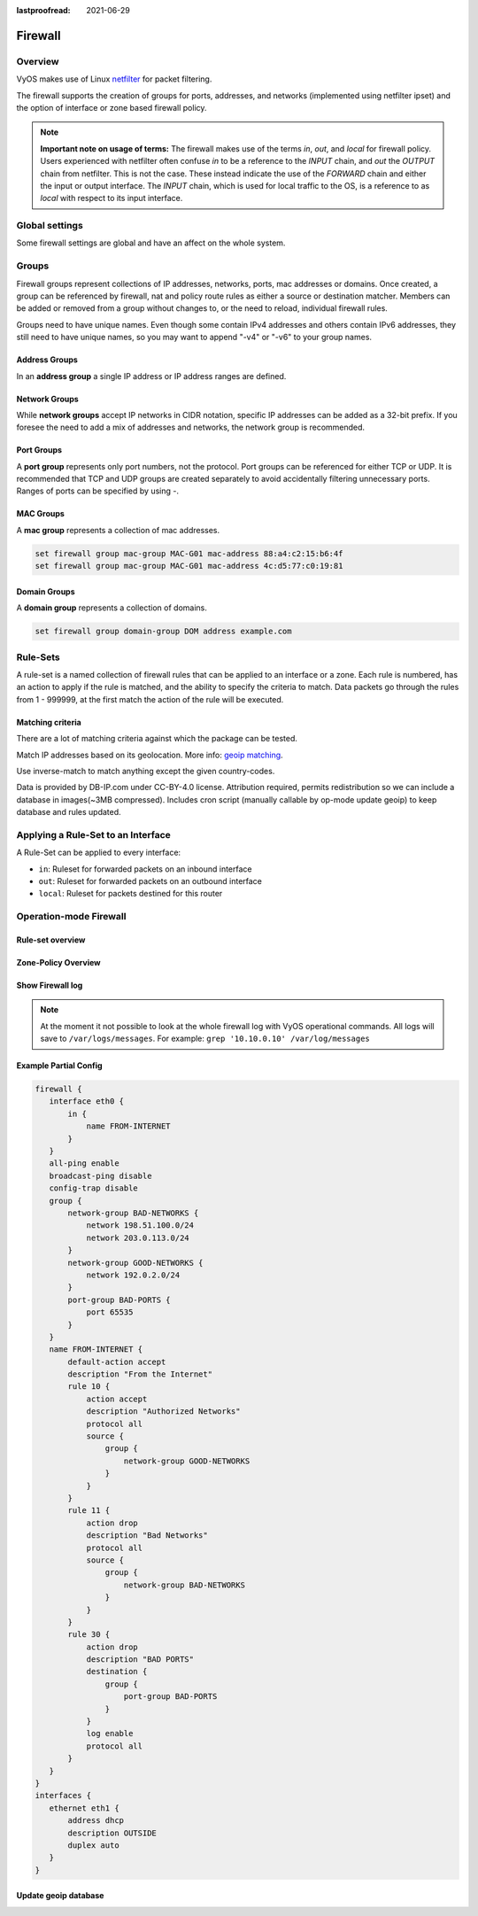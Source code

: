 :lastproofread: 2021-06-29

.. _firewall:

########
Firewall
########

********
Overview
********

VyOS makes use of Linux `netfilter <https://netfilter.org/>`_ for packet
filtering.

The firewall supports the creation of groups for ports, addresses, and
networks (implemented using netfilter ipset) and the option of interface
or zone based firewall policy.

.. note:: **Important note on usage of terms:**
   The firewall makes use of the terms `in`, `out`, and `local`
   for firewall policy. Users experienced with netfilter often confuse
   `in` to be a reference to the `INPUT` chain, and `out` the `OUTPUT`
   chain from netfilter. This is not the case. These instead indicate
   the use of the `FORWARD` chain and either the input or output
   interface. The `INPUT` chain, which is used for local traffic to the
   OS, is a reference to as `local` with respect to its input interface.


***************
Global settings
***************

Some firewall settings are global and have an affect on the whole system.

.. cfgcmd:: set firewall all-ping [enable | disable]

   By default, when VyOS receives an ICMP echo request packet destined for
   itself, it will answer with an ICMP echo reply, unless you avoid it
   through its firewall.

   With the firewall you can set rules to accept, drop or reject ICMP in,
   out or local traffic. You can also use the general **firewall all-ping**
   command. This command affects only to LOCAL (packets destined for your
   VyOS system), not to IN or OUT traffic.

   .. note:: **firewall all-ping** affects only to LOCAL and it always
      behaves in the most restrictive way

   .. code-block:: none

      set firewall all-ping enable

   When the command above is set, VyOS will answer every ICMP echo request
   addressed to itself, but that will only happen if no other rule is
   applied dropping or rejecting local echo requests. In case of conflict,
   VyOS will not answer ICMP echo requests.

   .. code-block:: none

      set firewall all-ping disable

   When the command above is set, VyOS will answer no ICMP echo request
   addressed to itself at all, no matter where it comes from or whether
   more specific rules are being applied to accept them.

.. cfgcmd:: set firewall broadcast-ping [enable | disable]

   This setting enable or disable the response of icmp broadcast
   messages. The following system parameter will be altered:

   * ``net.ipv4.icmp_echo_ignore_broadcasts``

.. cfgcmd:: set firewall ip-src-route [enable | disable]
.. cfgcmd:: set firewall ipv6-src-route [enable | disable]

   This setting handle if VyOS accept packets with a source route
   option. The following system parameter will be altered:

   * ``net.ipv4.conf.all.accept_source_route``
   * ``net.ipv6.conf.all.accept_source_route``

.. cfgcmd:: set firewall receive-redirects [enable | disable]
.. cfgcmd:: set firewall ipv6-receive-redirects [enable | disable]

   enable or disable of ICMPv4 or ICMPv6 redirect messages accepted
   by VyOS. The following system parameter will be altered:

   * ``net.ipv4.conf.all.accept_redirects``
   * ``net.ipv6.conf.all.accept_redirects``

.. cfgcmd:: set firewall send-redirects [enable | disable]

   enable or disable  ICMPv4 redirect messages send by VyOS
   The following system parameter will be altered:

   * ``net.ipv4.conf.all.send_redirects``

.. cfgcmd:: set firewall log-martians [enable | disable]

   enable or disable the logging of martian IPv4 packets.
   The following system parameter will be altered:

   * ``net.ipv4.conf.all.log_martians``

.. cfgcmd:: set firewall source-validation [strict | loose | disable]

   Set the IPv4 source validation mode.
   The following system parameter will be altered:

   * ``net.ipv4.conf.all.rp_filter``

.. cfgcmd:: set firewall syn-cookies [enable | disable]

   Enable or Disable if VyOS use IPv4 TCP SYN Cookies.
   The following system parameter will be altered:

   * ``net.ipv4.tcp_syncookies``

.. cfgcmd:: set firewall twa-hazards-protection [enable | disable]

   Enable or Disable VyOS to be :rfc:`1337` conform.
   The following system parameter will be altered:

   * ``net.ipv4.tcp_rfc1337``

.. cfgcmd:: set firewall state-policy established action [accept | drop |
   reject]

.. cfgcmd:: set firewall state-policy established log enable

   Set the global setting for an established connection.

.. cfgcmd:: set firewall state-policy invalid action [accept | drop | reject]

.. cfgcmd:: set firewall state-policy invalid log enable

   Set the global setting for invalid packets.

.. cfgcmd:: set firewall state-policy related action [accept | drop | reject]

.. cfgcmd:: set firewall state-policy related log enable

   Set the global setting for related connections.


******
Groups
******

Firewall groups represent collections of IP addresses, networks, ports,
mac addresses or domains. Once created, a group can be referenced by 
firewall, nat and policy route rules as either a source or destination
matcher. Members can be added or removed from a group without changes to,
or the need to reload, individual firewall rules.

Groups need to have unique names. Even though some contain IPv4
addresses and others contain IPv6 addresses, they still need to have
unique names, so you may want to append "-v4" or "-v6" to your group
names.


Address Groups
==============

In an **address group** a single IP address or IP address ranges are
defined.

.. cfgcmd::  set firewall group address-group <name> address [address |
   address range]
.. cfgcmd::  set firewall group ipv6-address-group <name> address <address>

   Define a IPv4 or a IPv6 address group

   .. code-block:: none

      set firewall group address-group ADR-INSIDE-v4 address 192.168.0.1
      set firewall group address-group ADR-INSIDE-v4 address 10.0.0.1-10.0.0.8
      set firewall group ipv6-address-group ADR-INSIDE-v6 address 2001:db8::1

.. cfgcmd::  set firewall group address-group <name> description <text>
.. cfgcmd::  set firewall group ipv6-address-group <name> description <text>

   Provide a IPv4 or IPv6 address group description

Network Groups
==============

While **network groups** accept IP networks in CIDR notation, specific
IP addresses can be added as a 32-bit prefix. If you foresee the need
to add a mix of addresses and networks, the network group is
recommended.

.. cfgcmd::  set firewall group network-group <name> network <CIDR>
.. cfgcmd::  set firewall group ipv6-network-group <name> network <CIDR>

   Define a IPv4 or IPv6 Network group.

   .. code-block:: none

      set firewall group network-group NET-INSIDE-v4 network 192.168.0.0/24
      set firewall group network-group NET-INSIDE-v4 network 192.168.1.0/24
      set firewall group ipv6-network-group NET-INSIDE-v6 network 2001:db8::/64

.. cfgcmd::  set firewall group network-group <name> description <text>
.. cfgcmd::  set firewall group ipv6-network-group <name> description <text>

   Provide a IPv4 or IPv6 network group description.

Port Groups
===========

A **port group** represents only port numbers, not the protocol. Port
groups can be referenced for either TCP or UDP. It is recommended that
TCP and UDP groups are created separately to avoid accidentally
filtering unnecessary ports. Ranges of ports can be specified by using
`-`.

.. cfgcmd:: set firewall group port-group <name> port
   [portname | portnumber | startport-endport]

   Define a port group. A port name can be any name defined in
   /etc/services. e.g.: http

   .. code-block:: none

      set firewall group port-group PORT-TCP-SERVER1 port http
      set firewall group port-group PORT-TCP-SERVER1 port 443
      set firewall group port-group PORT-TCP-SERVER1 port 5000-5010

.. cfgcmd:: set firewall group port-group <name> description <text>

   Provide a port group description.

MAC Groups
==========

A **mac group** represents a collection of mac addresses.

.. cfgcmd::  set firewall group mac-group <name> mac-address <mac-address>

   Define a mac group.

.. code-block:: none

      set firewall group mac-group MAC-G01 mac-address 88:a4:c2:15:b6:4f
      set firewall group mac-group MAC-G01 mac-address 4c:d5:77:c0:19:81


Domain Groups
=============

A **domain group** represents a collection of domains.

.. cfgcmd::  set firewall group domain-group <name> address <domain>

   Define a domain group.

.. code-block:: none

      set firewall group domain-group DOM address example.com


*********
Rule-Sets
*********

A rule-set is a named collection of firewall rules that can be applied
to an interface or a zone. Each rule is numbered, has an action to apply
if the rule is matched, and the ability to specify the criteria to
match. Data packets go through the rules from 1 - 999999, at the first match
the action of the rule will be executed.

.. cfgcmd:: set firewall name <name> description <text>
.. cfgcmd:: set firewall ipv6-name <name> description <text>

   Provide a rule-set description.

.. cfgcmd:: set firewall name <name> default-action [drop | reject | accept]
.. cfgcmd:: set firewall ipv6-name <name> default-action [drop | reject |
   accept]

   This set the default action of the rule-set if no rule matched a packet
   criteria.

.. cfgcmd:: set firewall name <name> enable-default-log
.. cfgcmd:: set firewall ipv6-name <name> enable-default-log

   Use this command to enable the logging of the default action.

.. cfgcmd:: set firewall name <name> rule <1-999999> action [drop | reject |
   accept]
.. cfgcmd:: set firewall ipv6-name <name> rule <1-999999> action [drop |
   reject | accept]

   This required setting defines the action of the current rule.

.. cfgcmd:: set firewall name <name> rule <1-999999> description <text>
.. cfgcmd:: set firewall ipv6-name <name> rule <1-999999> description <text>

   Provide a description for each rule.

.. cfgcmd:: set firewall name <name> rule <1-999999> log [disable | enable]
.. cfgcmd:: set firewall ipv6-name <name> rule <1-999999> log [disable |
   enable]

   Enable or disable logging for the matched packet.

.. cfgcmd:: set firewall name <name> rule <1-999999> log-level [emerg |
   alert | crit | err | warn | notice | info | debug]
.. cfgcmd:: set firewall ipv6-name <name> rule <1-999999> log-level [emerg |
   alert | crit | err | warn | notice | info | debug]

   Define log-level. Only applicable if rule log is enable.

.. cfgcmd:: set firewall name <name> rule <1-999999> disable
.. cfgcmd:: set firewall ipv6-name <name> rule <1-999999> disable

   If you want to disable a rule but let it in the configuration.

Matching criteria
=================

There are a lot of matching criteria against which the package can be tested.

.. cfgcmd:: set firewall name <name> rule <1-999999> connection-status nat
   [destination | source]
.. cfgcmd:: set firewall ipv6-name <name> rule <1-999999> connection-status
   nat [destination | source]

   Match criteria based on nat connection status.

.. cfgcmd:: set firewall name <name> rule <1-999999> source address
   [address | addressrange | CIDR]
.. cfgcmd:: set firewall name <name> rule <1-999999> destination address
   [address | addressrange | CIDR]
.. cfgcmd:: set firewall ipv6-name <name> rule <1-999999> source address
   [address | addressrange | CIDR]
.. cfgcmd:: set firewall ipv6-name <name> rule <1-999999> destination address
   [address | addressrange | CIDR]

   This is similar to the network groups part, but here you are able to negate
   the matching addresses.

   .. code-block:: none

      set firewall name WAN-IN-v4 rule 100 source address 192.0.2.10-192.0.2.11
      # with a '!' the rule match everything except the specified subnet
      set firewall name WAN-IN-v4 rule 101 source address !203.0.113.0/24
      set firewall ipv6-name WAN-IN-v6 rule 100 source address 2001:db8::202

.. cfgcmd:: set firewall name <name> rule <1-999999> source geoip country-code
   <country>
.. cfgcmd:: set firewall name <name> rule <1-999999> source geoip inverse-match
.. cfgcmd:: set firewall ipv6-name <name> rule <1-999999> source geoip
   country-code <country>
.. cfgcmd:: set firewall ipv6-name <name> rule <1-999999> source geoip
   inverse-match
.. cfgcmd:: set firewall name <name> rule <1-999999> destination geoip
   country-code <country>
.. cfgcmd:: set firewall name <name> rule <1-999999> destination geoip
   inverse-match
.. cfgcmd:: set firewall ipv6-name <name> rule <1-999999> destination geoip
   country-code <country>
.. cfgcmd:: set firewall ipv6-name <name> rule <1-999999> destination geoip
   inverse-match

Match IP addresses based on its geolocation.
More info: `geoip matching
<https://wiki.nftables.org/wiki-nftables/index.php/GeoIP_matching>`_.

Use inverse-match to match anything except the given country-codes.

Data is provided by DB-IP.com under CC-BY-4.0 license. Attribution required,
permits redistribution so we can include a database in images(~3MB
compressed). Includes cron script (manually callable by op-mode update
geoip) to keep database and rules updated.

.. cfgcmd:: set firewall name <name> rule <1-999999> source mac-address
   <mac-address>
.. cfgcmd:: set firewall ipv6-name <name> rule <1-999999> source mac-address
   <mac-address>

   Only in the source criteria, you can specify a mac-address.

   .. code-block:: none

      set firewall name LAN-IN-v4 rule 100 source mac-address 00:53:00:11:22:33
      set firewall name LAN-IN-v4 rule 101 source mac-address !00:53:00:aa:12:34

.. cfgcmd:: set firewall name <name> rule <1-999999> source port
   [1-65535 | portname | start-end]
.. cfgcmd:: set firewall name <name> rule <1-999999> destination port
   [1-65535 | portname | start-end]
.. cfgcmd:: set firewall ipv6-name <name> rule <1-999999> source port
   [1-65535 | portname | start-end]
.. cfgcmd:: set firewall ipv6-name <name> rule <1-999999> destination port
   [1-65535 | portname | start-end]

   A port can be set with a port number or a name which is here
   defined: ``/etc/services``.

   .. code-block:: none

      set firewall name WAN-IN-v4 rule 10 source port '22'
      set firewall name WAN-IN-v4 rule 11 source port '!http'
      set firewall name WAN-IN-v4 rule 12 source port 'https'

   Multiple source ports can be specified as a comma-separated list.
   The whole list can also be "negated" using '!'. For example:

   .. code-block:: none

      set firewall ipv6-name WAN-IN-v6 rule 10 source port '!22,https,3333-3338'

.. cfgcmd:: set firewall name <name> rule <1-999999> source group
   address-group <name | !name>
.. cfgcmd:: set firewall name <name> rule <1-999999> destination group
   address-group <name | !name>
.. cfgcmd:: set firewall ipv6-name <name> rule <1-999999> source group
   address-group <name | !name>
.. cfgcmd:: set firewall ipv6-name <name> rule <1-999999> destination group
   address-group <name | !name>

   Use a specific address-group. Prepend character '!' for inverted matching
   criteria.

.. cfgcmd:: set firewall name <name> rule <1-999999> source group
   network-group <name | !name>
.. cfgcmd:: set firewall name <name> rule <1-999999> destination group
   network-group <name | !name>
.. cfgcmd:: set firewall ipv6-name <name> rule <1-999999> source group
   network-group <name | !name>
.. cfgcmd:: set firewall ipv6-name <name> rule <1-999999> destination group
   network-group <name | !name>

   Use a specific network-group. Prepend character '!' for inverted matching
   criteria.

.. cfgcmd:: set firewall name <name> rule <1-999999> source group
   port-group <name | !name>
.. cfgcmd:: set firewall name <name> rule <1-999999> destination group
   port-group <name | !name>
.. cfgcmd:: set firewall ipv6-name <name> rule <1-999999> source group
   port-group <name | !name>
.. cfgcmd:: set firewall ipv6-name <name> rule <1-999999> destination group
   port-group <name | !name>

   Use a specific port-group. Prepend character '!' for inverted matching
   criteria.

.. cfgcmd:: set firewall name <name> rule <1-999999> source group
   domain-group <name | !name>
.. cfgcmd:: set firewall name <name> rule <1-999999> destination group
   domain-group <name | !name>
.. cfgcmd:: set firewall ipv6-name <name> rule <1-999999> source group
   domain-group <name | !name>
.. cfgcmd:: set firewall ipv6-name <name> rule <1-999999> destination group
   domain-group <name | !name>

   Use a specific domain-group. Prepend character '!' for inverted matching
   criteria.

.. cfgcmd:: set firewall name <name> rule <1-999999> source group
   mac-group <name | !name>
.. cfgcmd:: set firewall name <name> rule <1-999999> destination group
   mac-group <name | !name>
.. cfgcmd:: set firewall ipv6-name <name> rule <1-999999> source group
   mac-group <name | !name>
.. cfgcmd:: set firewall ipv6-name <name> rule <1-999999> destination group
   mac-group <name | !name>

   Use a specific mac-group. Prepend character '!' for inverted matching
   criteria.

.. cfgcmd:: set firewall name <name> rule <1-999999> fragment [match-frag |
   match-non-frag]
.. cfgcmd:: set firewall ipv6-name <name> rule <1-999999> fragment [match-frag
   | match-non-frag]

   Match based on fragment criteria.

.. cfgcmd:: set firewall name <name> rule <1-999999> icmp [code | type]
   <0-255>
.. cfgcmd:: set firewall ipv6-name <name> rule <1-999999> icmpv6 [code | type]
   <0-255>

   Match based on icmp|icmpv6 code and type.

.. cfgcmd:: set firewall name <name> rule <1-999999> icmp type-name <text>
.. cfgcmd:: set firewall ipv6-name <name> rule <1-999999> icmpv6 type-name
   <text>

   Match based on icmp|icmpv6 type-name criteria. Use tab for information
   about what **type-name** criteria are supported.

.. cfgcmd:: set firewall name <name> rule <1-999999> ipsec [match-ipsec
   | match-none]
.. cfgcmd:: set firewall ipv6-name <name> rule <1-999999> ipsec [match-ipsec
   | match-none]

   Match based on ipsec criteria.

.. cfgcmd:: set firewall name <name> rule <1-999999> limit burst
   <0-4294967295>
.. cfgcmd:: set firewall ipv6-name <name> rule <1-999999> limit burst
   <0-4294967295>

   Match based on the maximum number of packets to allow in excess of rate.

.. cfgcmd:: set firewall name <name> rule <1-999999> limit rate
   <text>
.. cfgcmd:: set firewall ipv6-name <name> rule <1-999999> limit rate
   <text>

   Match based on the maximum average rate, specified as **integer/unit**.
   For example **5/minutes**

.. cfgcmd:: set firewall name <name> rule <1-999999> packet-length
   <text>
.. cfgcmd:: set firewall ipv6-name <name> rule <1-999999> packet-length
   <text>
.. cfgcmd:: set firewall name <name> rule <1-999999> packet-length-exclude
   <text>
.. cfgcmd:: set firewall ipv6-name <name> rule <1-999999> packet-length-exclude
   <text>

   Match based on packet length criteria. Multiple values from 1 to 65535
   and ranges are supported.

.. cfgcmd:: set firewall name <name> rule <1-999999> protocol [<text> |
   <0-255> | all | tcp_udp]
.. cfgcmd:: set firewall ipv6-name <name> rule <1-999999> protocol [<text> |
   <0-255> | all | tcp_udp]

   Match a protocol criteria. A protocol number or a name which is here
   defined: ``/etc/protocols``.
   Special names are ``all`` for all protocols and ``tcp_udp`` for tcp and udp
   based packets. The ``!`` negate the selected protocol.

   .. code-block:: none

      set firewall name WAN-IN-v4 rule 10 protocol tcp_udp
      set firewall name WAN-IN-v4 rule 11 protocol !tcp_udp
      set firewall ipv6-name WAN-IN-v6 rule 10 protocol tcp

.. cfgcmd:: set firewall name <name> rule <1-999999> recent count <1-255>
.. cfgcmd:: set firewall ipv6-name <name> rule <1-999999> recent count <1-255>
.. cfgcmd:: set firewall name <name> rule <1-999999> recent time
   [second | minute | hour]
.. cfgcmd:: set firewall ipv6-name <name> rule <1-999999> recent time
   [second | minute | hour]

   Match bases on recently seen sources.

.. cfgcmd:: set firewall name <name> rule <1-999999> tcp flags <text>
.. cfgcmd:: set firewall ipv6-name <name> rule <1-999999> tcp flags <text>

   Allowed values fpr TCP flags: ``SYN``, ``ACK``, ``FIN``, ``RST``, ``URG``,
   ``PSH``, ``ALL`` When specifying more than one flag, flags should be comma
   separated. The ``!`` negate the selected protocol.

   .. code-block:: none

      set firewall name WAN-IN-v4 rule 10 tcp flags 'ACK'
      set firewall name WAN-IN-v4 rule 12 tcp flags 'SYN'
      set firewall name WAN-IN-v4 rule 13 tcp flags 'SYN,!ACK,!FIN,!RST'

.. cfgcmd:: set firewall name <name> rule <1-999999> state [established |
   invalid | new | related] [enable | disable]
.. cfgcmd:: set firewall ipv6-name <name> rule <1-999999> state [established |
   invalid | new | related] [enable | disable]

   Match against the state of a packet.

.. cfgcmd:: set firewall name <name> rule <1-999999> time startdate <text>
.. cfgcmd:: set firewall ipv6-name <name> rule <1-999999> time startdate <text>
.. cfgcmd:: set firewall name <name> rule <1-999999> time starttime <text>
.. cfgcmd:: set firewall ipv6-name <name> rule <1-999999> time starttime <text>
.. cfgcmd:: set firewall name <name> rule <1-999999> time stopdate <text>
.. cfgcmd:: set firewall ipv6-name <name> rule <1-999999> time stopdate <text>
.. cfgcmd:: set firewall name <name> rule <1-999999> time stoptime <text>
.. cfgcmd:: set firewall ipv6-name <name> rule <1-999999> time stoptime <text>
.. cfgcmd:: set firewall name <name> rule <1-999999> time weekdays <text>
.. cfgcmd:: set firewall ipv6-name <name> rule <1-999999> time weekdays <text>

   Time to match the defined rule.

.. cfgcmd:: set firewall name <name> rule <1-999999> ttl <eq | gt | lt> <0-255>

   Match time to live parameter, where 'eq' stands for 'equal'; 'gt' stands for
   'greater than', and 'lt' stands for 'less than'.

.. cfgcmd:: set firewall ipv6-name <name> rule <1-999999> hop-limit <eq | gt |
   lt> <0-255>

   Match hop-limit parameter, where 'eq' stands for 'equal'; 'gt' stands for
   'greater than', and 'lt' stands for 'less than'.

.. cfgcmd:: set firewall name <name> rule <1-999999> recent count <1-255>
.. cfgcmd:: set firewall ipv6-name <name> rule <1-999999> recent count <1-255>
.. cfgcmd:: set firewall name <name> rule <1-999999> recent time <second |
   minute | hour>
.. cfgcmd:: set firewall ipv6-name <name> rule <1-999999> recent time <second |
   minute | hour>

   Match when 'count' amount of connections are seen within 'time'. These
   matching criteria can be used to block brute-force attempts.

***********************************
Applying a Rule-Set to an Interface
***********************************

A Rule-Set can be applied to every interface:

* ``in``: Ruleset for forwarded packets on an inbound interface
* ``out``: Ruleset for forwarded packets on an outbound interface
* ``local``: Ruleset for packets destined for this router

.. cfgcmd:: set firewall interface <interface> [in | out | local] [name |
   ipv6-name] <rule-set>


   Here are some examples for applying a rule-set to an interface

   .. code-block:: none

      set firewall interface eth1.100 in name LANv4-IN
      set firewall interface eth1.100 out name LANv4-OUT
      set firewall interface bond0 in name LANv4-IN
      set firewall interface vtun1 in name LANv4-IN
      set firewall interface eth2* in name LANv4-IN

   .. note::
      As you can see in the example here, you can assign the same rule-set to
      several interfaces. An interface can only have one rule-set per chain.

   .. note::
      You can use wildcard ``*`` to match a group of interfaces.

***********************
Operation-mode Firewall
***********************

Rule-set overview
=================

.. opcmd:: show firewall

   This will show you a basic firewall overview

   .. code-block:: none

      vyos@vyos:~$ show firewall

      ------------------------
      Firewall Global Settings
      ------------------------

      Firewall state-policy for all IPv4 and Ipv6 traffic

      state           action   log
      -----           ------   ---
      invalid         accept   disabled
      established     accept   disabled
      related         accept   disabled

      -----------------------------
      Rulesets Information
      -----------------------------
      --------------------------------------------------------------------------
      IPv4 Firewall "DMZv4-1-IN":

      Active on (eth0,IN)

      rule  action   proto     packets  bytes
      ----  ------   -----     -------  -----
      10    accept   icmp      0        0
      condition - saddr 10.1.0.0/24 daddr 0.0.0.0/0 LOG enabled

      10000 drop     all       0        0
      condition - saddr 0.0.0.0/0 daddr 0.0.0.0/0 LOG enabled

      --------------------------------------------------------------------------
      IPv4 Firewall "DMZv4-1-OUT":

      Active on (eth0,OUT)

      rule  action   proto     packets  bytes
      ----  ------   -----     -------  -----
      10    accept   tcp_udp   1        60
      condition - saddr 0.0.0.0/0 daddr 0.0.0.0/0 match-DST-PORT-GROUP DMZ-Ports /*
                  DMZv4-1-OUT-10 */LOG enabled

      11    accept   icmp      1        84
      condition - saddr 0.0.0.0/0 daddr 0.0.0.0/0 /* DMZv4-1-OUT-11 */LOG enabled

      10000 drop     all       6        360
      condition - saddr 0.0.0.0/0 daddr 0.0.0.0/0 LOG enabled

      --------------------------------------------------------------------------
      IPv4 Firewall "LANv4-IN":

      Inactive - Not applied to any interfaces or zones.

      rule  action   proto     packets  bytes
      ----  ------   -----     -------  -----
      10    accept   all       0        0
      condition - saddr 0.0.0.0/0 daddr 0.0.0.0/0 /* LANv4-IN-10 */

      10000 drop     all       0        0
      condition - saddr 0.0.0.0/0 daddr 0.0.0.0/0

.. opcmd:: show firewall summary

   This will show you a summary of rule-sets and groups

   .. code-block:: none

      vyos@vyos:~$ show firewall summary

      ------------------------
      Firewall Global Settings
      ------------------------

      Firewall state-policy for all IPv4 and Ipv6 traffic

      state           action   log
      -----           ------   ---
      invalid         accept   disabled
      related         accept   disabled
      established     accept   disabled

      ------------------------
      Firewall Rulesets
      ------------------------

      IPv4 name:

      Rule-set name             Description    References
      -------------             -----------    ----------
      DMZv4-1-OUT                              (eth0,OUT)
      DMZv4-1-IN                               (eth0,IN)

      ------------------------
      Firewall Groups
      ------------------------

      Port Groups:

      Group name                Description    References
      ----------                -----------    ----------
      DMZ-Ports                                DMZv4-1-OUT-10-destination

      Network Groups:

      Group name                Description    References
      ----------                -----------    ----------
      LANv4                                    LANv4-IN-10-source,
                                                DMZv4-1-OUT-10-source,
                                                DMZv4-1-OUT-11-source

.. opcmd:: show firewall statistics

   This will show you a statistic of all rule-sets since the last boot.

.. opcmd:: show firewall [name | ipv6name] <name> rule <1-999999>

   This command will give an overview of a rule in a single rule-set

.. opcmd:: show firewall group <name>

   Overview of defined groups. You see the type, the members, and where the
   group is used.

   .. code-block:: none

      vyos@vyos:~$ show firewall group DMZ-Ports
      Name       : DMZ-Ports
      Type       : port
      References : none
      Members    :
                  80
                  443
                  8080
                  8443

      vyos@vyos:~$ show firewall group LANv4
      Name       : LANv4
      Type       : network
      References : LANv4-IN-10-source
      Members    :
                  10.10.0.0/16

.. opcmd:: show firewall [name | ipv6name] <name>

   This command will give an overview of a single rule-set.

.. opcmd:: show firewall [name | ipv6name] <name> statistics

   This will show you a rule-set statistic since the last boot.

.. opcmd:: show firewall [name | ipv6name] <name> rule <1-999999>

   This command will give an overview of a rule in a single rule-set.


Zone-Policy Overview
====================

.. opcmd:: show zone-policy zone <name>

   Use this command to get an overview of a zone.

   .. code-block:: none

      vyos@vyos:~$ show zone-policy zone DMZ
      -------------------
      Name: DMZ

      Interfaces: eth0 eth1

      From Zone:
      name                                    firewall
      ----                                    --------
      LAN                                     DMZv4-1-OUT


Show Firewall log
=================

.. opcmd:: show log firewall [name | ipv6name] <name>

   Show the logs of a specific Rule-Set.

.. note::
   At the moment it not possible to look at the whole firewall log with VyOS
   operational commands. All logs will save to ``/var/logs/messages``.
   For example: ``grep '10.10.0.10' /var/log/messages``



Example Partial Config
======================

.. code-block:: none

  firewall {
     interface eth0 {
         in {
             name FROM-INTERNET
         }
     }
     all-ping enable
     broadcast-ping disable
     config-trap disable
     group {
         network-group BAD-NETWORKS {
             network 198.51.100.0/24
             network 203.0.113.0/24
         }
         network-group GOOD-NETWORKS {
             network 192.0.2.0/24
         }
         port-group BAD-PORTS {
             port 65535
         }
     }
     name FROM-INTERNET {
         default-action accept
         description "From the Internet"
         rule 10 {
             action accept
             description "Authorized Networks"
             protocol all
             source {
                 group {
                     network-group GOOD-NETWORKS
                 }
             }
         }
         rule 11 {
             action drop
             description "Bad Networks"
             protocol all
             source {
                 group {
                     network-group BAD-NETWORKS
                 }
             }
         }
         rule 30 {
             action drop
             description "BAD PORTS"
             destination {
                 group {
                     port-group BAD-PORTS
                 }
             }
             log enable
             protocol all
         }
     }
  }
  interfaces {
     ethernet eth1 {
         address dhcp
         description OUTSIDE
         duplex auto
     }
  }


Update geoip database
=====================

.. opcmd:: update geoip

   Command used to update GeoIP database and firewall sets.
